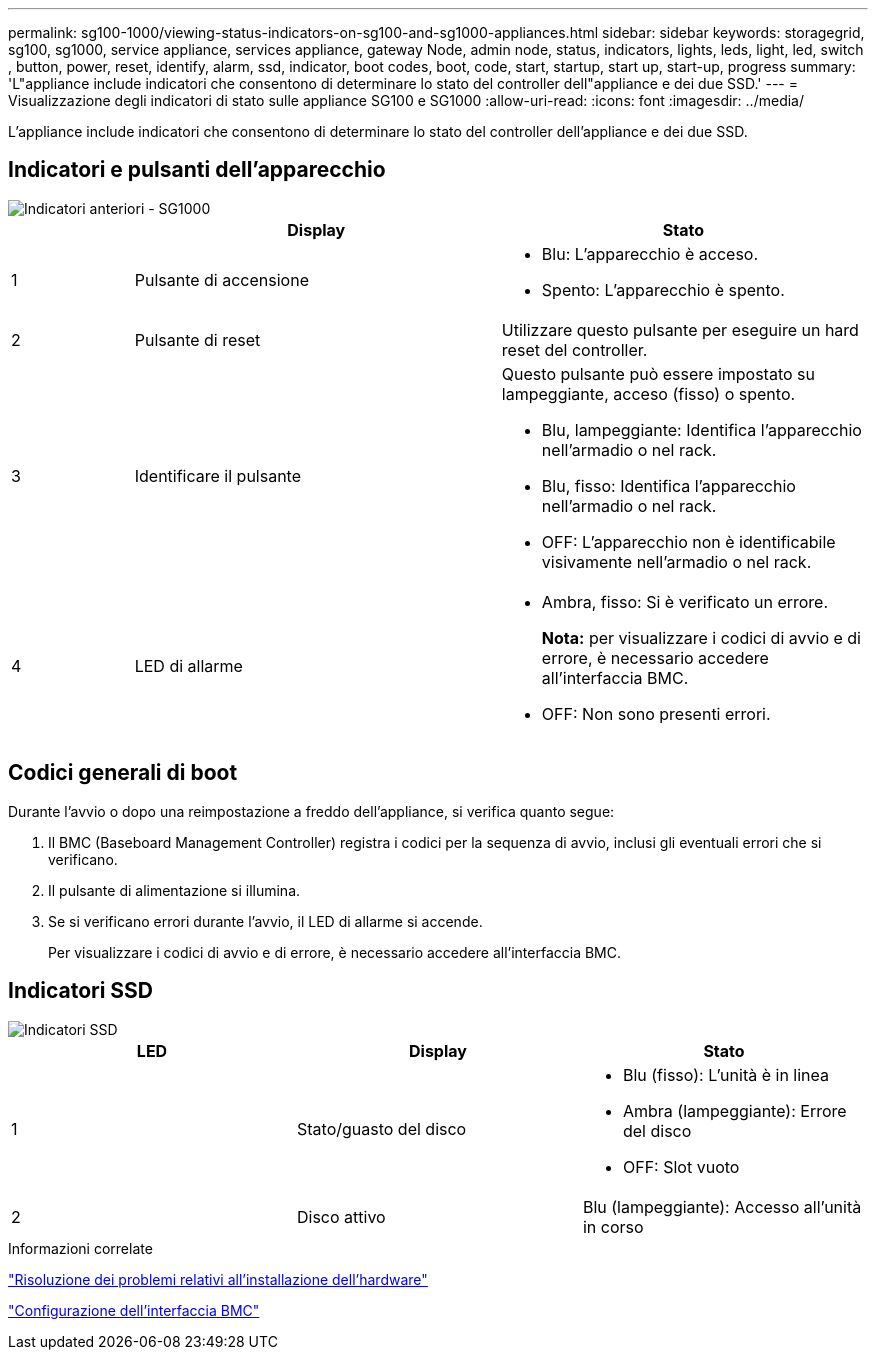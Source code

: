 ---
permalink: sg100-1000/viewing-status-indicators-on-sg100-and-sg1000-appliances.html 
sidebar: sidebar 
keywords: storagegrid, sg100, sg1000, service appliance, services appliance, gateway Node, admin node, status, indicators, lights, leds, light, led, switch , button, power, reset, identify, alarm, ssd, indicator, boot codes, boot, code, start, startup, start up, start-up, progress 
summary: 'L"appliance include indicatori che consentono di determinare lo stato del controller dell"appliance e dei due SSD.' 
---
= Visualizzazione degli indicatori di stato sulle appliance SG100 e SG1000
:allow-uri-read: 
:icons: font
:imagesdir: ../media/


[role="lead"]
L'appliance include indicatori che consentono di determinare lo stato del controller dell'appliance e dei due SSD.



== Indicatori e pulsanti dell'apparecchio

image::../media/sg6000_cn_front_indicators.gif[Indicatori anteriori - SG1000]

[cols="1a,3a,3a"]
|===
|  | Display | Stato 


 a| 
1
 a| 
Pulsante di accensione
 a| 
* Blu: L'apparecchio è acceso.
* Spento: L'apparecchio è spento.




 a| 
2
 a| 
Pulsante di reset
 a| 
Utilizzare questo pulsante per eseguire un hard reset del controller.



 a| 
3
 a| 
Identificare il pulsante
 a| 
Questo pulsante può essere impostato su lampeggiante, acceso (fisso) o spento.

* Blu, lampeggiante: Identifica l'apparecchio nell'armadio o nel rack.
* Blu, fisso: Identifica l'apparecchio nell'armadio o nel rack.
* OFF: L'apparecchio non è identificabile visivamente nell'armadio o nel rack.




 a| 
4
 a| 
LED di allarme
 a| 
* Ambra, fisso: Si è verificato un errore.
+
*Nota:* per visualizzare i codici di avvio e di errore, è necessario accedere all'interfaccia BMC.

* OFF: Non sono presenti errori.


|===


== Codici generali di boot

Durante l'avvio o dopo una reimpostazione a freddo dell'appliance, si verifica quanto segue:

. Il BMC (Baseboard Management Controller) registra i codici per la sequenza di avvio, inclusi gli eventuali errori che si verificano.
. Il pulsante di alimentazione si illumina.
. Se si verificano errori durante l'avvio, il LED di allarme si accende.
+
Per visualizzare i codici di avvio e di errore, è necessario accedere all'interfaccia BMC.





== Indicatori SSD

image::../media/ssd_indicators.png[Indicatori SSD]

|===
| LED | Display | Stato 


 a| 
1
 a| 
Stato/guasto del disco
 a| 
* Blu (fisso): L'unità è in linea
* Ambra (lampeggiante): Errore del disco
* OFF: Slot vuoto




 a| 
2
 a| 
Disco attivo
 a| 
Blu (lampeggiante): Accesso all'unità in corso

|===
.Informazioni correlate
link:troubleshooting-hardware-installation-sg100-and-sg1000.html["Risoluzione dei problemi relativi all'installazione dell'hardware"]

link:configuring-bmc-interface-sg1000.html["Configurazione dell'interfaccia BMC"]
